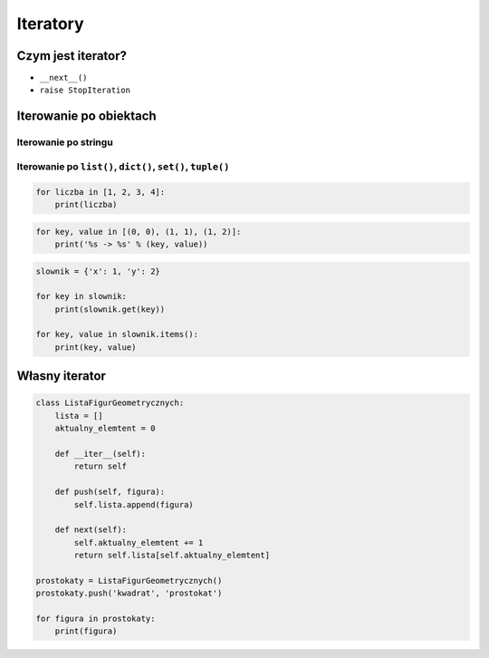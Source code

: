 *********
Iteratory
*********

Czym jest iterator?
===================

* ``__next__()``
* ``raise StopIteration``

Iterowanie po obiektach
=======================

Iterowanie po stringu
---------------------

.. code:: python
    for znak in 'python':
        print(znak)


Iterowanie po ``list()``, ``dict()``, ``set()``, ``tuple()``
------------------------------------------------------------

.. code:: python

    for liczba in [1, 2, 3, 4]:
        print(liczba)

.. code:: python

    for key, value in [(0, 0), (1, 1), (1, 2)]:
        print('%s -> %s' % (key, value))

.. code:: python

    slownik = {'x': 1, 'y': 2}

    for key in slownik:
        print(slownik.get(key))

    for key, value in slownik.items():
        print(key, value)

Własny iterator
===============

.. code:: python

    class ListaFigurGeometrycznych:
        lista = []
        aktualny_elemtent = 0

        def __iter__(self):
            return self

        def push(self, figura):
            self.lista.append(figura)

        def next(self):
            self.aktualny_elemtent += 1
            return self.lista[self.aktualny_elemtent]

    prostokaty = ListaFigurGeometrycznych()
    prostokaty.push('kwadrat', 'prostokat')

    for figura in prostokaty:
        print(figura)
